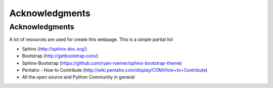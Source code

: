 .. _ack:

Acknowledgments
===============

Acknowledgments
---------------

A lot of resources are used for create this webpage. This is a simple partial
list

- Sphinx (http://sphinx-doc.org/)
- Bootstrap (http://getbootstrap.com/)
- Sphinx-Bootstrap (https://github.com/ryan-roemer/sphinx-bootstrap-theme)
- Pentaho - How to Contribute (http://wiki.pentaho.com/display/COM/How+to+Contribute)
- All the open source and Python Community in general

